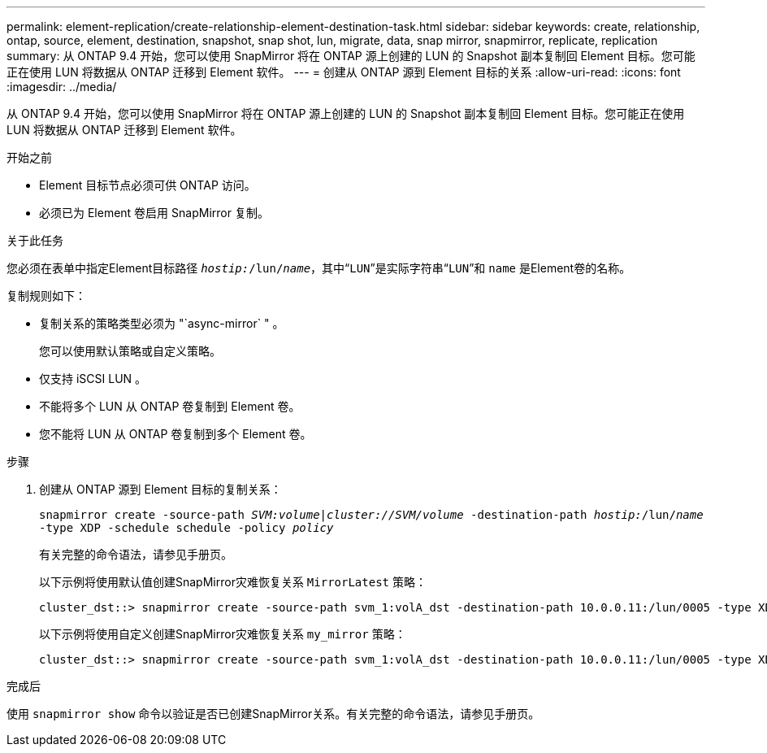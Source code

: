 ---
permalink: element-replication/create-relationship-element-destination-task.html 
sidebar: sidebar 
keywords: create, relationship, ontap, source, element, destination, snapshot, snap shot, lun, migrate, data, snap mirror, snapmirror, replicate, replication 
summary: 从 ONTAP 9.4 开始，您可以使用 SnapMirror 将在 ONTAP 源上创建的 LUN 的 Snapshot 副本复制回 Element 目标。您可能正在使用 LUN 将数据从 ONTAP 迁移到 Element 软件。 
---
= 创建从 ONTAP 源到 Element 目标的关系
:allow-uri-read: 
:icons: font
:imagesdir: ../media/


[role="lead"]
从 ONTAP 9.4 开始，您可以使用 SnapMirror 将在 ONTAP 源上创建的 LUN 的 Snapshot 副本复制回 Element 目标。您可能正在使用 LUN 将数据从 ONTAP 迁移到 Element 软件。

.开始之前
* Element 目标节点必须可供 ONTAP 访问。
* 必须已为 Element 卷启用 SnapMirror 复制。


.关于此任务
您必须在表单中指定Element目标路径 `_hostip:_/lun/_name_`，其中“`LUN`”是实际字符串“`LUN`”和 `name` 是Element卷的名称。

复制规则如下：

* 复制关系的策略类型必须为 "`async-mirror` " 。
+
您可以使用默认策略或自定义策略。

* 仅支持 iSCSI LUN 。
* 不能将多个 LUN 从 ONTAP 卷复制到 Element 卷。
* 您不能将 LUN 从 ONTAP 卷复制到多个 Element 卷。


.步骤
. 创建从 ONTAP 源到 Element 目标的复制关系：
+
`snapmirror create -source-path _SVM:volume_|_cluster://SVM/volume_ -destination-path _hostip:_/lun/_name_ -type XDP -schedule schedule -policy _policy_`

+
有关完整的命令语法，请参见手册页。

+
以下示例将使用默认值创建SnapMirror灾难恢复关系 `MirrorLatest` 策略：

+
[listing]
----
cluster_dst::> snapmirror create -source-path svm_1:volA_dst -destination-path 10.0.0.11:/lun/0005 -type XDP -schedule my_daily -policy MirrorLatest
----
+
以下示例将使用自定义创建SnapMirror灾难恢复关系 `my_mirror` 策略：

+
[listing]
----
cluster_dst::> snapmirror create -source-path svm_1:volA_dst -destination-path 10.0.0.11:/lun/0005 -type XDP -schedule my_daily -policy my_mirror
----


.完成后
使用 `snapmirror show` 命令以验证是否已创建SnapMirror关系。有关完整的命令语法，请参见手册页。
